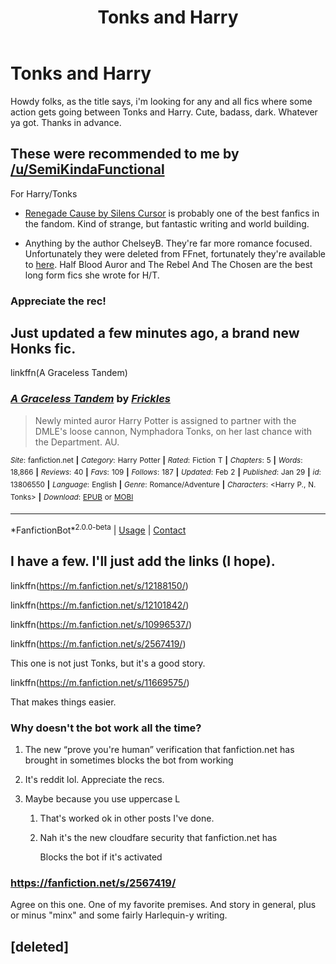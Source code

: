 #+TITLE: Tonks and Harry

* Tonks and Harry
:PROPERTIES:
:Author: Jailkit
:Score: 25
:DateUnix: 1612804878.0
:DateShort: 2021-Feb-08
:FlairText: Request
:END:
Howdy folks, as the title says, i'm looking for any and all fics where some action gets going between Tonks and Harry. Cute, badass, dark. Whatever ya got. Thanks in advance.


** These were recommended to me by [[/u/SemiKindaFunctional]]

For Harry/Tonks

- [[https://www.fanfiction.net/s/4714715/1/Renegade-Cause][Renegade Cause by Silens Cursor]] is probably one of the best fanfics in the fandom. Kind of strange, but fantastic writing and world building.

- Anything by the author ChelseyB. They're far more romance focused. Unfortunately they were deleted from FFnet, fortunately they're available to [[https://drive.google.com/drive/folders/0BwfE6l6RtZAsN2ZmLThIYWJYUVU][here]]. Half Blood Auror and The Rebel And The Chosen are the best long form fics she wrote for H/T.
:PROPERTIES:
:Author: A_FluteBoy
:Score: 11
:DateUnix: 1612810121.0
:DateShort: 2021-Feb-08
:END:

*** Appreciate the rec!
:PROPERTIES:
:Author: Jailkit
:Score: 2
:DateUnix: 1612811147.0
:DateShort: 2021-Feb-08
:END:


** Just updated a few minutes ago, a brand new Honks fic.

linkffn(A Graceless Tandem)
:PROPERTIES:
:Score: 2
:DateUnix: 1612828662.0
:DateShort: 2021-Feb-09
:END:

*** [[https://www.fanfiction.net/s/13806550/1/][*/A Graceless Tandem/*]] by [[https://www.fanfiction.net/u/13265614/Frickles][/Frickles/]]

#+begin_quote
  Newly minted auror Harry Potter is assigned to partner with the DMLE's loose cannon, Nymphadora Tonks, on her last chance with the Department. AU.
#+end_quote

^{/Site/:} ^{fanfiction.net} ^{*|*} ^{/Category/:} ^{Harry} ^{Potter} ^{*|*} ^{/Rated/:} ^{Fiction} ^{T} ^{*|*} ^{/Chapters/:} ^{5} ^{*|*} ^{/Words/:} ^{18,866} ^{*|*} ^{/Reviews/:} ^{40} ^{*|*} ^{/Favs/:} ^{109} ^{*|*} ^{/Follows/:} ^{187} ^{*|*} ^{/Updated/:} ^{Feb} ^{2} ^{*|*} ^{/Published/:} ^{Jan} ^{29} ^{*|*} ^{/id/:} ^{13806550} ^{*|*} ^{/Language/:} ^{English} ^{*|*} ^{/Genre/:} ^{Romance/Adventure} ^{*|*} ^{/Characters/:} ^{<Harry} ^{P.,} ^{N.} ^{Tonks>} ^{*|*} ^{/Download/:} ^{[[http://www.ff2ebook.com/old/ffn-bot/index.php?id=13806550&source=ff&filetype=epub][EPUB]]} ^{or} ^{[[http://www.ff2ebook.com/old/ffn-bot/index.php?id=13806550&source=ff&filetype=mobi][MOBI]]}

--------------

*FanfictionBot*^{2.0.0-beta} | [[https://github.com/FanfictionBot/reddit-ffn-bot/wiki/Usage][Usage]] | [[https://www.reddit.com/message/compose?to=tusing][Contact]]
:PROPERTIES:
:Author: FanfictionBot
:Score: 1
:DateUnix: 1612828682.0
:DateShort: 2021-Feb-09
:END:


** I have a few. I'll just add the links (I hope).

linkffn([[https://m.fanfiction.net/s/12188150/]])

linkffn([[https://m.fanfiction.net/s/12101842/]])

linkffn([[https://m.fanfiction.net/s/10996537/]])

linkffn([[https://m.fanfiction.net/s/2567419/]])

This one is not just Tonks, but it's a good story.

linkffn([[https://m.fanfiction.net/s/11669575/]])

That makes things easier.
:PROPERTIES:
:Author: mroreallyhm
:Score: 3
:DateUnix: 1612822854.0
:DateShort: 2021-Feb-09
:END:

*** Why doesn't the bot work all the time?
:PROPERTIES:
:Author: mroreallyhm
:Score: 1
:DateUnix: 1612823065.0
:DateShort: 2021-Feb-09
:END:

**** The new “prove you're human” verification that fanfiction.net has brought in sometimes blocks the bot from working
:PROPERTIES:
:Author: Man_in_the_sky_
:Score: 4
:DateUnix: 1612825799.0
:DateShort: 2021-Feb-09
:END:


**** It's reddit lol. Appreciate the recs.
:PROPERTIES:
:Author: Jailkit
:Score: 1
:DateUnix: 1612823169.0
:DateShort: 2021-Feb-09
:END:


**** Maybe because you use uppercase L
:PROPERTIES:
:Author: nalyu
:Score: 1
:DateUnix: 1612823357.0
:DateShort: 2021-Feb-09
:END:

***** That's worked ok in other posts I've done.
:PROPERTIES:
:Author: mroreallyhm
:Score: 1
:DateUnix: 1612824198.0
:DateShort: 2021-Feb-09
:END:


***** Nah it's the new cloudfare security that fanfiction.net has

Blocks the bot if it's activated
:PROPERTIES:
:Author: Man_in_the_sky_
:Score: 1
:DateUnix: 1612825761.0
:DateShort: 2021-Feb-09
:END:


*** [[https://fanfiction.net/s/2567419/]]

Agree on this one. One of my favorite premises. And story in general, plus or minus "minx" and some fairly Harlequin-y writing.
:PROPERTIES:
:Author: r-Sam
:Score: 1
:DateUnix: 1612884605.0
:DateShort: 2021-Feb-09
:END:


** [deleted]
:PROPERTIES:
:Score: 1
:DateUnix: 1612822018.0
:DateShort: 2021-Feb-09
:END:
